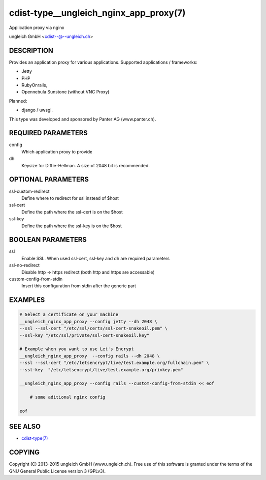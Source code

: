 cdist-type__ungleich_nginx_app_proxy(7)
=======================================
Application proxy via nginx

ungleich GmbH <cdist--@--ungleich.ch>


DESCRIPTION
-----------
Provides an application proxy for various applications.
Supported applications / frameworks: 

- Jetty
- PHP
- RubyOnrails, 
- Opennebula Sunstone (without VNC Proxy)

Planned: 

- django / uwsgi.

This type was developed and sponsored by Panter AG (www.panter.ch).


REQUIRED PARAMETERS
-------------------
config
    Which application proxy to provide
dh
    Keysize for Diffie-Hellman. A size of 2048 bit is recommended.


OPTIONAL PARAMETERS
-------------------

ssl-custom-redirect
    Define where to redirect for ssl instead of $host

ssl-cert
    Define the path where the ssl-cert is on the $host

ssl-key
    Define the path where the ssl-key is on the $host
   


BOOLEAN PARAMETERS
------------------
ssl
    Enable SSL. When used ssl-cert, ssl-key and dh are required parameters 

ssl-no-redirect
    Disable http -> https redirect (both http and https are accessable)

custom-config-from-stdin
    Insert this configuration from stdin after the generic part


EXAMPLES
--------

.. code-block:: sh

    # Select a certificate on your machine
    __ungleich_nginx_app_proxy --config jetty --dh 2048 \
    --ssl --ssl-cert "/etc/ssl/certs/ssl-cert-snakeoil.pem" \
    --ssl-key "/etc/ssl/private/ssl-cert-snakeoil.key"

    # Example when you want to use Let's Encrypt
    __ungleich_nginx_app_proxy  --config rails --dh 2048 \
    --ssl --ssl-cert "/etc/letsencrypt/live/test.example.org/fullchain.pem" \
    --ssl-key  "/etc/letsencrypt/live/test.example.org/privkey.pem"

    __ungleich_nginx_app_proxy --config rails --custom-config-from-stdin << eof

        # some aditional nginx config

    eof


SEE ALSO
--------
- `cdist-type(7) <cdist-type.html>`_


COPYING
-------
Copyright \(C) 2013-2015 ungleich GmbH (www.ungleich.ch). 
Free use of this software is granted under the terms 
of the GNU General Public License version 3 (GPLv3).
